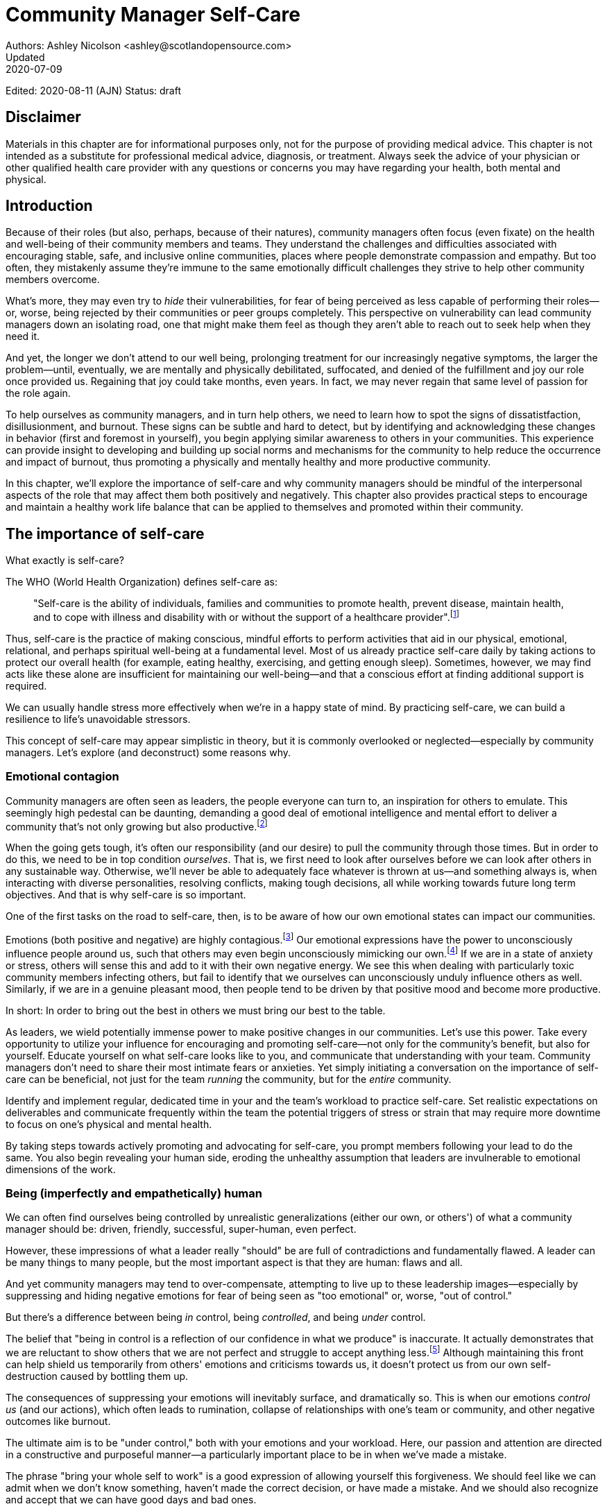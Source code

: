 = Community Manager Self-Care
Authors: Ashley Nicolson <ashley@scotlandopensource.com>
Updated: 2020-07-09
Edited: 2020-08-11 (AJN)
Status: draft

== Disclaimer

Materials in this chapter are for informational purposes only, not for the purpose of providing medical advice.
This chapter is not intended as a substitute for professional medical advice, diagnosis, or treatment.
Always seek the advice of your physician or other qualified health care provider with any questions or concerns you may have regarding your health, both mental and physical.

== Introduction

Because of their roles (but also, perhaps, because of their natures), community managers often focus (even fixate) on the health and well-being of their community members and teams.
They understand the challenges and difficulties associated with encouraging stable, safe, and inclusive online communities, places where people demonstrate compassion and empathy.
But too often, they mistakenly assume they're immune to the same emotionally difficult challenges they strive to help other community members overcome.

What's more, they may even try to _hide_ their vulnerabilities, for fear of being perceived as less capable of performing their roles—or, worse, being rejected by their communities or peer groups completely.
This perspective on vulnerability can lead community managers down an isolating road, one that might make them feel as though they aren't able to reach out to seek help when they need it.

And yet, the longer we don't attend to our well being, prolonging treatment for our increasingly negative symptoms, the larger the problem—until, eventually, we are mentally and physically debilitated, suffocated, and denied of the fulfillment and joy our role once provided us.
Regaining that joy could take months, even years.
In fact, we may never regain that same level of passion for the role again.

To help ourselves as community managers, and in turn help others, we need to learn how to spot the signs of dissatistfaction, disillusionment, and burnout.
These signs can be subtle and hard to detect, but by identifying and acknowledging these changes in behavior (first and foremost in yourself), you begin applying similar awareness to others in your communities.
This experience can provide insight to developing and building up social norms and mechanisms for the community to help reduce the occurrence and impact of burnout, thus promoting a physically and mentally healthy and more productive community.

In this chapter, we'll explore the importance of self-care and why community managers should be mindful of the interpersonal aspects of the role that may affect them both positively and negatively. This chapter also provides practical steps to encourage and maintain a healthy work life balance that can be applied to themselves and promoted within their community.

== The importance of self-care

What exactly is self-care?

The WHO (World Health Organization) defines self-care as:

____
"Self-care is the ability of individuals, families and communities to promote health, prevent disease, maintain health, and to cope with illness and disability with or without the support of a healthcare provider".footnote:[World Health Organization, https://www.who.int/news-room/fact-sheets/detail/self-care-health-interventions[website]]
____

Thus, self-care is the practice of making conscious, mindful efforts to perform activities that aid in our physical, emotional, relational, and perhaps spiritual well-being at a fundamental level.
Most of us already practice self-care daily by taking actions to protect our overall health (for example, eating healthy, exercising, and getting enough sleep).
Sometimes, however, we may find acts like these alone are insufficient for maintaining our well-being—and that a conscious effort at finding additional support is required.

We can usually handle stress more effectively when we're in a happy state of mind.
By practicing self-care, we can build a resilience to life's unavoidable stressors.

This concept of self-care may appear simplistic in theory, but it is commonly overlooked or neglected—especially by community managers.
Let's explore (and deconstruct) some reasons why.

=== Emotional contagion

Community managers are often seen as leaders, the people everyone can turn to, an inspiration for others to emulate.
This seemingly high pedestal can be daunting, demanding a good deal of emotional intelligence and mental effort to deliver a community that's not only growing but also productive.footnote:[The Community Roundtable, https://communityroundtable.com/state-of-community-management/burn-out-risk-is-high-for-online-community-managers/[2019 State of Community Management Survey]]

When the going gets tough, it's often our responsibility (and our desire) to pull the community through those times.
But in order to do this, we need to be in top condition _ourselves_.
That is, we first need to look after ourselves before we can look after others in any sustainable way.
Otherwise, we'll never be able to adequately face whatever is thrown at us—and something always is, when interacting with diverse personalities, resolving conflicts, making tough decisions, all while working towards future long term objectives.
And that is why self-care is so important.

One of the first tasks on the road to self-care, then, is to be aware of how our own emotional states can impact our communities.

Emotions (both positive and negative) are highly contagious.footnote:[Sherrie Bourg Carter Psy.D, https://www.psychologytoday.com/us/blog/high-octane-women/201210/emotions-are-contagious-choose-your-company-wisely[Emotions Are Contagious - Choose Your Company Wisely]]
Our emotional expressions have the power to unconsciously influence people around us, such that others may even begin unconsciously mimicking our own.footnote:[Principles of Social Psychology, https://opentextbc.ca/socialpsychology/chapter/the-role-of-affect-moods-and-emotions/[The Role of Affect: Moods and Emotions ]]
If we are in a state of anxiety or stress, others will sense this and add to it with their own negative energy.
We see this when dealing with particularly toxic community members infecting others, but fail to identify that we ourselves can unconsciously unduly influence others as well.
Similarly, if we are in a genuine pleasant mood, then people tend to be driven by that positive mood and become more productive.

In short: In order to bring out the best in others we must bring our best to the table.

As leaders, we wield potentially immense power to make positive changes in our communities.
Let's use this power.
Take every opportunity to utilize your influence for encouraging and promoting self-care—not only for the community's benefit, but also for yourself.
Educate yourself on what self-care looks like to you, and communicate that understanding with your team.
Community managers don't need to share their most intimate fears or anxieties.
Yet simply initiating a conversation on the importance of self-care can be beneficial, not just for the team _running_ the community, but for the _entire_ community.

Identify and implement regular, dedicated time in your and the team's workload to practice self-care.
Set realistic expectations on deliverables and communicate frequently within the team the potential triggers of stress or strain that may require more downtime to focus on one's physical and mental health.

By taking steps towards actively promoting and advocating for self-care, you prompt members following your lead to do the same.
You also begin revealing your human side, eroding the unhealthy assumption that leaders are invulnerable to emotional dimensions of the work.

=== Being (imperfectly and empathetically) human

We can often find ourselves being controlled by unrealistic generalizations (either our own, or others') of what a community manager should be: driven, friendly, successful, super-human, even perfect.

However, these impressions of what a leader really "should" be are full of contradictions and fundamentally flawed.
A leader can be many things to many people, but the most important aspect is that they are human: flaws and all.

And yet community managers may tend to over-compensate, attempting to live up to these leadership images—especially by suppressing and hiding negative emotions for fear of being seen as "too emotional" or, worse, "out of control."

But there's a difference between being _in_ control, being _controlled_, and being _under_ control.

The belief that "being in control is a reflection of our confidence in what we produce" is inaccurate.
It actually demonstrates that we are reluctant to show others that we are not perfect and struggle to accept anything less.footnote:[Alex Budak, https://www.huffpost.com/entry/in-control-vs-under-control-leadership_b_12590650[In-Control vs. Under-Control Leadership]]
Although maintaining this front can help shield us temporarily from others' emotions and criticisms towards us, it doesn't protect us from our own self-destruction caused by bottling them up.

The consequences of suppressing your emotions will inevitably surface, and dramatically so.
This is when our emotions _control us_ (and our actions), which often leads to rumination, collapse of relationships with one's team or community, and other negative outcomes like burnout.

The ultimate aim is to be "under control," both with your emotions and your workload.
Here, our passion and attention are directed in a constructive and purposeful manner—a particularly important place to be in when we've made a mistake.

The phrase "bring your whole self to work" is a good expression of allowing yourself this forgiveness.
We should feel like we can admit when we don't know something, haven't made the correct decision, or have made a mistake.
And we should also recognize and accept that we can have good days and bad ones.

Being honest with ourselves is as important as being honest with our communities.
If we're not honest with ourselves and in tune with our emotional states, we may unintentionally escalate difficult situations within our communities (due to our failures at acknowledging that perhaps _we_ should be stepping back until we feel we have more clarity to address the situation appropriately).

Maintaining this kind of emotional labor can be incredibly exhausting.
We must acknowledge and accept that being perfect is unattainable, and more importantly, not a requirement for being a great leader.
What _is_ important is people can relate to your human side.

People gravitate to others with whom they share a kinship footnote:[Psychology Today , https://www.psychologytoday.com/gb/blog/close-encounters/201812/why-do-we-people-who-are-similar-us[Why Do We Like People Who Are Similar to Us?]], and being able to identify this feeling of kinship is one hallmark of an effective community manager.
If your members see that you possess qualities they can relate to, they can more easily empathize with you.
Ironically, we often emphasize the significance of practicing empathy for our members or team, but it's equally important that our members demonstrate compassion and gratitude towards us too.

As everyone on a team or in a community nurtures this empathy, they will gradually deepen connections and trust between them, which in turn can help them establish an informal social support network.
This network can be a conduit for promoting the importance of self-care, creating judgment-free zones, or providing safe havens to individual members (including yourself) for emotional reflection, airing frustrations, or sharing workloads.

It is inevitable that some members will expect you to adhere to the pretense of being the all powerful, infallible captain of the ship, but with an effective self-care routine and the backing of the members within this social support network, you'll feel more confident in your ability to handle those stressors.
You'll also understand that your vulnerabilities are what makes you a better community leader.

== Types of self-care

Everyone will prefer different self-care techniques and strategies, depending on their moods and circumstances.
To be effective, self-care requires regular and conscious cultivation, so it's important that we view self-care not only as a reactive choice but also as a means of alleviating the stresses of everyday life.

In general, however, a number of different self-care types can satisfy our basic need to promote a healthy and happy mind and body. These are: *physical*, *mental*, *spiritual*, *emotional*, and *social*.

Next, we'll explore each of these types in more detail.
But remember: we should be aiming to practice a _selection_ of activities of _all_ these types if we're going to provide ourselves a healthy life balance and respond adequately to all types of stress.

=== Physical self-care

Physical self-care is usually the self-care we perform at a minimum, often subconsciously: feeding, hydrating, sleeping, and exercising.

However, we often find ourselves neglecting these necessities for the sake of work (enduring frequent all-nighters, for example, or forgetting to eat lunch every weekday).
Keeping ourselves nourished helps us maintain bodily health. Getting into healthy physical self-care routines also helps us take regular breaks from our work—and our work _environments_.

Physical self-care might include activities like:

. Maintaining a regular sleep routine
. Eating a healthy diet
. Taking a nap
. Getting a massage
. Going for a stroll
. Stretching
. Doing yoga (or other forms of exercise)

=== Mental Self-Care

Mental self-care is the act of stimulating our mind with positive and purposeful thoughts to help reduce stress levels.

These are doing things that keep the mind engage at an intellectual level on topics that interest you or help de-clutter your thoughts to re-organize them.

Mental self-care is often less tangible than other types so it can be more difficult to see an immediate benefit.

However, with consistency of exercising mental self-care we will see it's benefits shape and form healthy attitudes towards others aspects of our life as we will be more inclined to be mentally satisfied.

A few examples of mental self-care:

. Reading a new book or article
. Trying a hobby or interest
. Writing a list of goals
. Solving puzzles
. Organizing or cleaning out a space in your room

=== Spiritual Self-Care

This type of self-care often gets wrongly associated with being solely about religion but it can be applied to everyone whether you're religious, atheist, agnostic, or otherwise.

Spiritual self-care are activities that nurtures the connection between you and your soul, providing you a deeper sense of meaning, or understanding of the universe.
The word soul is merely a representation of the entity or uniqueness you feel embodies you, this can also be your inner spirit, energy source, or another reference.

A few examples of spiritual self-care:

. Volunteering for a cause you care about
. Meditating
. Spending time in nature
. Praying or attending religious service
. Determining your most important values or morals
. Considering your significant relationships
. Discovering new forms of spirituality and religion


Regardless of the different types and activities of self-care we perform, the aim is to help us in a constant and sustainable way, to fight off and defend us against the negative effects of our role.
By ignoring our physical and mental well being we will be more likely to succumb to the stress and fatigue leading us towards more dangerous chronic illnesses and syndromes, like burnout.

== Burnout

What exactly is burnout? The WHO (World Health Organization) definition of burnout is:	

> "Burnout is a syndrome conceptualized as resulting from chronic workplace stress that has not been successfully managed."footnote:[World Health Organization, https://www.who.int/mental_health/evidence/burn-out/en/[website]]

Burnout can affect us all and in any occupation, however it seems more prevalent in roles that are mentally and emotionally draining for extended periods of time.
This is common due to the prevailing norms within those roles of being selfless and putting others first footnote:[Herbert J. Freudenberger, https://spssi.onlinelibrary.wiley.com/doi/abs/10.1111/j.1540-4560.1974.tb00706.x[Staff Burn-Out]]: going the extra mile to maintain a happy and content environment or atmosphere either for the client or within a community.

It is also appearing more and more within the tech industry.footnote:[Team Blind, https://www.teamblind.com/blog/index.php/2018/05/29/close-to-60-percent-of-surveyed-tech-workers-are-burnt-out-credit-karma-tops-the-list-for-most-employees-suffering-from-burnout/[Close to 60 Percent of Surveyed Tech Workers Are Burnt Out...]] 
This increase has been attributed to the seemly accepted 24/7 work mentality and competitiveness of the industry, leading to workers involved in technology, particularly software development, to becoming overwhelmed and mentally exhausted to the point of risking their health.

We should highlight that work related stress and burnout are very different, and in cases some amount of stress can provide a source of motivation but only if it is manageable and for a temporary period of time.
When occupational stress is long occurring, seen as chronic, affecting the overall well being of ourselves, this can develop into what is termed as _burnout_.

=== Look out for symptoms

Burnout is extremely hard to detect as not only is it subtle and progressive, but it is often misdiagnosed as the earlier, more temporary, common work related stress.
This is because the two are similar until it becomes too late and has developed into a much deeper and harder problem to treat.

Psychologist Herbert Freudenberger has released multiple books and articles since the 1970s regarding his research of the possible causes, implications, and affects of burnout.
His work footnote:[Dr Herbert Freudenberger and Geraldine Richelson, "Burn-out : The High Cost of High Achievement"] has helped to define the different symptoms and thus the phases of experiencing burnout.

Perhaps you recognize several of them in yourself; perhaps you recognize only one or two.
It's not always easy to see the signs since not only do they gradually occur over time, but also hide behind our own denial of something being wrong.

Exhaustion::
Loss of energy and accompanying feelings of weariness are usually the first distress signals especially if you naturally have high energy levels.footnote:[Maslach, C., & Leiter, M. P. (2008), https://doi.apa.org/doi/10.1037/0021-9010.93.3.498[Early predictors of job burnout and engagement. Journal of Applied Psychology, 93(3), 498–512]]
However, be careful not to push yourself harder if you do find yourself struggling to keep up with your usual round of activities. 
Doing so will only exacerbate the problem.
+
Similarly to our emotions, our energy also affects others around us.
We tend to fuel our energy by achieving our goals and reaping the rewards, thus sharing that with others.
If we are unable to attain rewards due to the lack of energy levels then this feeds into a vicious cycle.
+
The things that once excited us, like leaving a meeting fired up to accomplish an objective, have now become mundane and seen as an excessive use of our already depleting energy.
You may not see the lack of accomplishments, like others do, because you see less and less significance in obtaining the rewards and blame your tiredness on your increasing workload.

Detachment::
We usually demonstrate a sense of detachment or apathy as a self-protective device to help ward off emotional stress or pain.
When we begin to feel let down by situations or those around us, whether that is the team, community, company, or even ourselves, we are temped to down play their importance; "I don't care, it wasn't important anyway," and move away from the things that used to involve us.
By doing so we are depriving them the power to affect us negatively, however, this also blocks their ability to positively affect us.
This can lead to loneliness and isolation.
 
Boredom and Cynicism::
Once you've become more detached from the things that excited you, you find it increasingly hard to remain interested in what's going on around you.
You begin to question the value of your activities, your relationships, and perhaps the bigger aspects of your life.
This can lead you to becoming skeptical or even suspicious of other people's motives and causes.

Impatience and heightened irritability::
People who have high energy levels also usually have a characteristic of being mildly impatient, whether it is with others or with themselves, due to their ability to perform things quickly to then progress onto something else.
However, when experiencing burnout, the perception becomes that we need to over-accomplish things and thus so does the impatience to do so.
This impatience can spill out over to others as irritability with everyone around them.
Things that were once trivial and minor become huge obstacles often with the blame pointed at others creating it rather than ourselves.

A sense of omnipotence::
We don't start off feeling this way about our role, but often when we are overwhelmed with our workload we can default to a sentiment: "No one else can do this, only I can."
+
This sort of statement is often an attempt to justify the over exertion of the effort and applying value to it while other areas of our workload are failing.
It's that grasping for control when things are becoming out of control.
+
Rest assured that indeed others can perform those tasks, though differently and maybe not to the same degree of excellence you may have done but it could be a situation that doesn't always require excellence.
This type of egoism is more often a hindrance to progression and the initiative of others.

A suspicion of being unappreciated::
To counter-balance our lack of energy we often increase our efforts, but this doesn't necessarily reflect good results.
However, we don't acknowledge this, we only see the effort expended.
We can then begin to feel like we're being less appreciated from others in the team or the community as a whole.
"Can't they see all the hard work I'm doing, staying late at night?" 
This feeling can lead to being bitter and angry.

Paranoia footnote:[ R Bianchi, L Janin https://academic.oup.com/occmed/article/69/1/35/5151234[Burnout, depression and paranoid ideation: a cluster-analytic study]]::
Leading from the signs of feeling unappreciated to feeling as though the world is against us.
When things go wrong, but we are unable to understand or see why, we tend to seek out a target, not ourselves, to blame regardless if there is little merit in the accusation.
Often the person labeled as the culprit becomes the target of our frustrations.
This can be team members, friends, or even family.

Disorientation::
Disorientation is when we feel we've become separated from our environment and understanding of what is going on around us.
Discovering yourself in a situation that you didn't become aware of, or realizing that you previously understood a concept but now do not.
We see ourselves starting to forget things easily and our concentration span deteriorates leading us into more confusion and agitation, fueling the other symptoms like paranoia.

Psychosomatic complaints::
This is not to be misunderstood to imply those experiencing signs of burnout are not feeling physically sick; they can and do.
But it does highlight that with prolonged stress physical illness symptoms appear as a secondary symptom to the cause, like lingering colds, backache, headaches, etc.
Sometimes these illnesses mask the deeper more emotional stress that we feel but we feel more comfortable taking a sick day instead of actually acknowledging the mental stress.

=== Burnout cycle

Freudenberger and his colleague Gail North footnote:[Dr Herbert Freudenberger and Dr Gail North, "Women's Burnout: How to Spot It, How to Reverse It, and How to Prevent It"] later categorized the consequences of these symptoms into 12 phases of one developing burnout syndrome footnote:[Freudenberger's 12 stages, https://www.burnoutgeese.com/freudenberger-burnout.html[Freudenberger's 12 stages]].
Similar to the symptoms, sufferers may experience episodes in multiple phases, not in sequential order, and for any length of period of time.

. *A compulsion to prove oneself*: desire to prove oneself, to have impact on one's peers, initially seems beneficial until this desire turns into obsession.

. *Intensity (Working Harder)*: compulsion becomes misconstrued as dedication and commitment. This can appear as an unwillingness to delegate work, for fear of losing perfect control, or working harder and longer.

. *Neglecting their needs*: work begins to dominate and subtler duties and pleasures are viewed as unnecessary like sleep, eating healthy, etc.

. *Displacement of conflicts*: conflict from others are considered meddlesome and seen as a threat. Coping mechanisms are put into place to dismiss problems and these can manifest into physical breakdowns.

. *Distortion of Values*: focus on work only, values are distorted as well as relationships. This leads to them being dismissed or abandoned. 

. *Denial of Emerging Problems*: mechanisms to defend oneself against the impact of life and in turn their demands. Develop inability to tolerate ambiguity and become non-receptive; projecting the anxieties and insecurities externally. 

. *Withdrawal*: Become detached from our emotions and from other people. Often "escaping" through television, books, or other means like alcohol/drugs.

. *Odd Behavioral Changes*: friends and family identify increasingly obvious changes in behavior like attitude, language, or physical activities.

. *Depersonalization*: viewing the needs of one's self and others are now significantly undervalued and dismissed.

. *Inner Emptiness*: feelings of hollowness and uselessness. There is a desire to replenish but are usually just quick wins, or false cures and ultimately unfulfilling.

. *Depression*: feeling of being hopeless and joyless. Despair and exhaustion are primary feelings and the overwhelming desire to escape.

. *Burnout Syndrome*: suicidal thoughts, physical, and mental collapse leading to life threatening situations. Immediate professional medical help is imperative.

These distinctions help us to identify the deterioration in either our own, our team's, or community member's activities and their attitudes towards themselves and others. 

It's important to be self-critical and pierce our disillusion that everything is fine – it usually isn't and it won't "just work its way out."

=== Causes of burnout

We've identified the devastating effects of burnout now lets explore the possible sources for these symptoms within our role or even within the community. 

We earlier described that burnout is a combination of many factors but a recurring element is the realization, subconsciously or not, that we don't feel our work is providing us the same sense of reward and purpose as it had once done before.footnote:[Adeva https://adevait.com/blog/workplace/burnout-tech-industry#2-what-causes-employee-burnout-in-the-tech-industry[What causes employee burnout in the tech industry]]
Rewards don't always equate to money or status but can simply be the deeper satisfaction and pleasure in the adhering to one's values and achieving happiness.

Lack of Control::
To feel a sense of accomplishment and ownership of a task, a role requires a suitable level of autonomy to achieve this. 
If we have the inability to influence our decisions or don't have access to appropriate tools or resources, this can lead to the de-motivating feeling that our work and effort is not being appreciated enough or we are not trusted enough with this responsibility.
+
Lack of control can also manifest when dealing with other peoples' emotions.
Although we can encourage and try to direct our members to adhere to our community's code of conduct or a preferred course of action in a conflict, we evidently cannot remove their willfulness.
We must only pre-empt their next move no matter how disastrous it may be.
This can lead to the feeling of being constantly in firefighting-mode and not accomplishing anything.

Unfairness::
Unfairness within the role can be viewed as a number of different things that attribute to feeling powerless or being disrespected.
Either you or others are treated unfairly, such as: office or community politics that create a culture of favoritism, lack of transparency in the top-down decisions, or a disproportionate amount of workload is allocated to you.

Insufficient Reward::
You feel unappreciated, taken for granted or simply not satisfied in your role.
Rewards don't always need to be monetary but often this is the first thing to come under our scrutiny when the workload increases.
+
We also need social rewards where we gain the recognition from others.
A lack of recognition can be from the company itself not appreciating our worth, the team's lack of respect towards us, or from the community not seeing all the "behind the scenes" activities we perform.
+
Intrinsic rewards are also important to maintain a healthy perception of our role.
This is where you take the self-acknowledgment of doing a good job and feel accomplished.
When we feel we aren't living up to our standards we begin to feel disappointed and become de-motivated.
+
Sometimes we feel unsatisfied because we have a conflict of personal values with the company or project we work with.
We are often asked to relay and even promote the decisions of the company to the community and these may not align with our own personal values.
This can be seen as self-betrayal to our morals and build up resentment towards the company.

Work Overload::
Probably the most common experience contributing to burnout is the over-burdening of one's workload footnote:[The American Institute of Stress: Survey, https://www.stress.org/workplace-stress[The AIS Workplace Stress Survey]], whether from our own doing or by someone else.
This can occur when the quantity of work and expectations exceeds the amount of time or resources available.
We may feel that most other employees expect work assigned to us is "urgent", when in fact it may not be.
It's important to maintain boundaries and stand your ground to resist an ever increasing list of things to do.

Lack of Community::
It goes without saying that community is extremely important; it fuels the purpose of the role as a source of motivation and companionship—a sense of belonging to you as a person. However, if this becomes stagnant, overwhelmed with toxic members, and feedback is non-existent, this can make the job feel stifled.

=== Preventing/treating burnout

If you feel yourself or anyone else succumbing to burnout then the most direct approach is to take a break from the source of the stress, which is more often work itself, and reflect on the more acute causes of your burnout.footnote:[Pyschology Today, https://www.psychologytoday.com/us/blog/high-octane-women/201109/when-life-loses-its-meaning-the-heavy-price-high-achievement[When Life Loses Its Meaning: The Heavy Price of High Achievement]] 

Use your holiday time::
Don't be afraid to utilize this time and don't feel guilty either. 
Using your holiday does not demerit your dedication to the role, neither does it mean that everything will fall apart while away. 
Use this time to concentrate on yourself, and what gives you pleasure in life.

Spend time with those you care about::
Re-kindle your social relationships, they have probably missed you as a result of the developing burnout. 
Talk through how you're feeling and enjoy your time with them so it is overall a pleasant experience. 
+
Try to generally stay clear of negative people in your life. 
This could mean letting them disappear from your social network, or limit your interaction with them. 
Remember, other people's emotions can affect us both positive and negatively. 

Re-evaluate priorities::
Identify what is important to you and reflect upon if your current lifestyle, or work life balance mirrors that. 
If they don't, then prioritize what you wish to enjoy more, block out time in your schedule, and commit to it.
+
Also evaluate your options and consider what the next steps would be to resolve the stressors you have. 
This could be coming to a solution or compromises with your line manager to reduce workload or other concerns you have. 
There may be a point that the only way to remove certain stressors in your life is to leave your job to improve your health.

Practice self-care::
Take the time to commit yourself fully to what ever self-care activity you want to enjoy and do it. 
Try and practice self-care daily, detaching yourself from as much work as possible and devote yourself to some "me" time. 

Seek professional help::
If all the other options have little or no affect on your physical or mental well being, or you feel you require immediate assistance, then do seek professional help as a matter of urgency.

== Work-Life Balance

A healthy work-life balance is having a clear distinction between our personal and work lives without allowing one to dominate the other. Both are equally important and neither should be undervalued.
We can find ourselves in unhealthy mindsets when forced to be stuck in either one extreme or the other, withholding an important sense of purpose and enjoyment from that part of our lives.

It has also become more difficult in this day and age to detach ourselves physically from our work life. 
Technology has provided us such a convenience that we are in almost constant connection to it, and thus in connection to our online communities. 
It is a common place to check emails at all hours, or respond to members of communities on our social media network.

As well as this physical difficulty we may also have the emotional difficulty of switching off from work. 
We can feel it's a requirement of our role to be available 24/7 and be responsive as a reflection of a caring and active community. 
This is often not the case, and in fact is counter productive in building a sustainable community and providing quality interactions with our members. 
Leaders don't need to respond to all messages to be great.

Each person's work life balance is different with each their own prioritizes. 
This is where self-care activities play a big part in establishing the distinction between work and personal life. 
Make a clear differentiation of what you view as work, like answering community requests or emails, arranging calls or meetings, etc. and the hours you aim to dedicate to work; anything outside of that communicate to yourself and to others that is your personal time.
By dedicating a consistent and explicit downtime, we begin to develop a habit that our body and mind anticipates and begins to look forward to, making it easier to develop and maintain a good habit.

=== Addiction

Work addiction, often referred to as workaholism, can affect anyone who is deeply embedded in an online community and often justifies their extensive work hours as commitment to the project. 
The inability to stop is often driven by the compulsive need to achieve status and success, or in some cases to escape emotional stress. 
Work addiction can be a vicious cycle where the feeling of achievement is an addictive "high" at the cost of our mental and physical well being, often not noticed until too late.

Work addiction, like other addictions, is difficult to acknowledge there is a problem to begin with. 
People suffering from work addiction are often in denial, convincing themselves work is a pleasure. 
Eventually this over compensation of effort and time, neglect of personal relationships and well being, leads to the inevitable experience of burnout.

It's important we develop a healthy relationship with our role itself without feeling the need to be on the pedal at full gas. 
Try and assess what truly drives your motivations to achieve and does this require you to be online the amount of time you are. 
Do you find that you feed off external praise as form of validation of your work? 
Do feel that if you walked away from the community it would fall apart? 
Identify those moments of pleasure, whether it's completing a task, or receiving a compliment from a community member or boss, and evaluate whether they are needed in the same doses you are currently experiencing them at.

We can also find that this need to achieve is a reaction to a heavy workload from the lack of resources within the team trying to prove to others the value the role and team brings to the project or company. 

Reconsider these goals with the aim to reduce your workload. 
Are they achievable and maintainable with the current resources without sacrificing quality and a good work-life balance? 
If they aren't, then consider prioritizing and communicating the most impactful goals that the team can achieve. 
Delegate any other tasks to suitable members or establish more flexible timelines, and anticipate time for possible firefighting as part of those deadlines.

Not only does this help to set reasonable expectations for the team members to achieve, but also promotes that a healthy work-life balance is an integral part of their schedule. 
This predictable schedule also helps you to provide better forecasting to the company or community.

=== Maintain boundaries

When reflecting upon our work-life balance, it is important to establish clear boundaries between the two. 
As we've said earlier, due to our nature of work, we find ourselves participating within the community, and this begins to eat into our personal time, leaving nothing else. 
This is tolerable only on a temporary basis and only when we are required for an intervention, but this should not be the norm. 
Boundaries help us establish where our work ends, and pleasure begins. 
We're not saying that work isn't pleasurable, but having a variety of activities other than work helps stimulate our minds and provide alternative creative outlets.

These boundaries can also help the community acknowledge and accept your expectations of them as well of what they can expect from you. 
Be as transparent as possible by defining your available hours, and an escalation process for obtaining help outside of those hours.
Highlight the importance of documenting community processes so members feel more informed on what they should do in incidences, with or without requiring assistance. 
The aim is to establish a consistent schedule, and to have the team and community respect it.
Although they may not do so on every occasion, you will be able to use your boundaries to help prevent the feeling of guilt as you begin to embrace personal time as your own, as well as respecting others.

Of course if there are any serious incidences that require your intervention during down-time, ensure you put into place mechanisms for the team to handle them rather than you being the only one who ‘can handle it.' 
These mechanisms can be an escalation process or a team effort to respond and review the response collectively. 
This helps encourages the mentality that everyone can lighten the load, especially when it eats into yours and their personal time.

Maintaining personal boundaries is also extremely important as well. 
Our role often asks us to help members with their workload as well as interpersonal communication matters between themselves and other team members. 
But we need to be aware and recognize that we can't solve every interpersonal issue or conflict–sometimes we just can't become too involved.

As much as we don't want to admit it, we must respect that we are not skilled or obligated to practice therapy if we feel it is required for a particular member. 
When the conversations or observations become more apparent in that direction, then aim to persuade them to seek medical or psychiatric help.
Our role is to aid members, but there is only so much we can achieve from our position and that is OK.

It can be beneficial to partake in mental health training for you and your team to learn how to handle situations involving members in the community or team. 
This can help you apply a suitable process to follow upon if someone is beyond your ability and responsibility to help them.

=== Sustainability

Sustainability is an extremely important goal to have for a community, often seen as a contributing factor to the project's own success. 
This should always be at the forefront of our minds when developing tools and processes for the community, with the aim for the community to become self-reliant, self-driven, and empowered.
But there is a lot of work to be done to achieve this, and we need to ensure we and our team are able to keep up. 

Things become unsustainable when we have set unrealistic expectations either upon  ourselves or on the community. 
When it comes to ourselves we can underestimate our project timelines because we have attributed our motivation as part of the estimation: the drive that will get us over the last hurdle. 
Motivation is not an unlimited supply, and can fluctuate drastically due to external and internal factors. 
Try to extract motivation as a factor—although you may feel extremely excited about a project, don't let that cloud your judgment on how long a project will take to complete. 
If not, you may see it negatively affecting your work life balance.

We tend to also inaccurately assume the motivation of others in the community. 
By definition community member are volunteers and, yes, we are fortunate to have those exceptional members that go above and beyond what is required. 
However, we should not expect the same of all, in fact we should expect delays and anticipate them. 

By beginning to form clear boundaries, reduce your workload expectations, and improve estimations, you start to deliver on realistic schedules. 
Imagine you achieve a task within a week, rather than it taking triple that amount of time, because: you identified it as a priority; delegated other lower tasks to the team (or set the expectation it wouldn't done at all); only worked within your allocated time; and were refreshed from recharging your mental well being with dedicated offline time. 
This combination of activities and processes was key to achieving success, thus triggering the event of providing and receiving continuous rewards, and helping towards reducing the probability of members developing burnout.

The only thing that is ever consistent is time, so be aware that you may find the same rewards you gave yourself and others, change over time. 
Take time out to frequently reflect on what drives you and your community, positively review how much you have progressed, and assess what resources you have to adjust project goals accordingly without interfering, if possible, with a healthy work life balance.

== Self-Reflection

// ***BKP: There should not be headings jammed together. Please add brief introductory text for this section. ***

=== Through the looking glass

An important aspect of being a manager or leader is to provide good and constructive feedback to those that are on our team, as well as the community as a whole.
We understand that feedback from upper line managers/other leaders and those that report directly to us is extremely important to understand their perception of us as a person and our activities representing them: if they truly reflect our efforts.

Retrospectives are now almost integral in software development teams to continuously improve individual or team performance and morale, and identify problems that need solving. 
However, we find we don't often do a retrospective for ourselves, with ourselves. 

Introspection is the examination of one's own conscious thoughts and feelings. 
This can refer to the mental state or in a spiritual sense, one's soul. 
Self-reflection, introspection, and self-care are all intertwined with the aim to promote and sustain a positive direction for mental growth and development.

Introspection is extremely important for ourselves to evaluate our purpose and happiness we get from our actions, thoughts, and behavior. 
Since work is a big part of our lives, we want to ensure our role within the community and at our company aligns with our values.
Or else we will find ourselves becoming more and more dissatisfied by the role's insufficient rewards.

But first we need to know what our values are, what qualities we enjoy out of the role, and the characteristics of the people we love to work with. 

Take some time to truly answer these, as gaining this self-awareness does not happen over night.
Use these answers to help you reflect on how you feel when you do the things you do, both positively and negatively. 
Journaling is often a good, yet simple, practice you can do to clarify your thoughts.

Practicing self-reflection can be difficult to begin with due to previously discussed inner restrictions we place upon ourselves as community leaders: the need of being invincible; distorted perception of our worth; and lack of visible support. 
However, in creating a routine of introspection and self-reflection as part of our self-care, we will begin to exercise more control over our emotions: have inner clarity on our long term goals, and ability to identify more solutions-focused activities rather than the previously emotionally driven ones.

=== Tackling imposter syndrome

This term was first defined by psychologists Dr Pauline Clance and Dr Suzanne Imes footnote:[Dr Pauline Clance and Dr Suzanne Imes, "The imposter phenomenon in high achieving women: Dynamics and therapeutic intervention."] in the 1970s as the internal experience one feels, despite overwhelming amount of evidence proving otherwise, that they are incompetent and that their success was a product of luck or fraud within their field of expertise.

Often those that experience impostor syndrome have a hard time internalizing and accepting their success by minimizing positive feedback and comparing other's work to their own. 
This more frequently happens if we have started a new job, taken on new responsibilities or roles, or returned from a recent career break. 
In order to compensate for this chronic self-doubt we begin to work late, procrastinate, or try to justify our position in unnecessary ways.

Dr Valerie Young footnote:[Dr Valerie Young, "The Secret Thoughts of Successful Women"] further categorized these types of flawed thinking of what sufferers believe it takes to be competent into the following subgroups:

Perfectionist::
Perfectionism and imposter syndrome tend to go hand in hand. 
When a perfectionist doesn't achieve their unreasonable high standards they question their abilities and thus if they deserve to be in the position they are in. 
If they do successfully achieve their goal, there always seems to be that unattainable objective they expected to have reached or knowledge they expected to have but didn't.

Natural Genius::
These sufferers feel that the natural ability to achieve a task is a direct correlation to their competence. 
If they take a long time to master something they feel that it has less merit. 
Not only do they have high standards but they also have to complete it without breaking too much of a sweat.

Soloist::
These are those that shy away from asking for help because they fear that would expose them for who they believe others to see them as – a fraud. 
Although being independent is good, it can lead to sub par results without acknowledging that two heads are often better than one. 

Expert::
People with this complex of impostor syndrome often dismiss their success because they don't know everything there is to know about the topic or role. 
Often these people dislike to be put on the spot in case there is some aspect they were unaware of and thus exposed as a fraud.

Superhuman::
Usually these people often over compare themselves to others in their industry, the seemly high achievers, and push themselves to work harder and longer to measure up to them. They also tend to heavily rely on external validation.


Since our role as community managers is relatively new and less established than other roles within the tech industry, we can find ourselves struggling to easily define and confirm our decisions due to the lack of expertise and documentation in this field. 
We can find ourselves feeling more aware of being identified as a fraud especially when the company or project has never had a community manager before.

However, there are ways to help keep impostor syndrome in check and increase your self confidence.

Celebrate Successes::
Frequently write down our successes and enjoy them. 
Journaling is a good way to have comparisons from earlier successes and how they lead up to our current ones. 
Include our own account of successes but better yet include testimonials from others, be it from community members responding to our thread posts, or colleagues praising our work.
This will help support that feeling that we are contributing value in our role and others confirmed it.

____
"We don't attach to people or things, we attach to uninvestigated concepts that we believe to be true in the moment"
- Byron Katie
____
Change your perspective::
We are hindered by our fear of being exposed as a fraud, but usually we don't have the proof that confirms that is the case. 
We often wrongly assume and interpret actions of others as a direct cause and effect to things we have done or said. 
This is because we are viewing the situation from our perspective and only from ours. 
+
Concentrate on what value your work brings to the subject or community and visualize that success. 
Imagining good things happening can give you the confidence, and motivation, to commit to the task at hand and overcome the fear.

Working in progress::
We are always learning, improving, and progressing. 
Treat our successes as continuously developing projects, adding refinements into each iteration. 
Not only will we be able to record multiple successes but also help acknowledge that perfectionism is impossible and mistakes are opportunities for better learning.

=== Network of Support

We understand the power of a community, the ability to bring people together and with the right directions—and a whole lot of love—we can move mountains. 
So why do we feel we can't have the same mentality toward helping ourselves?

During stressful and tough times, whether it's just a bad day, or more chronic episodes of illness, research has shown that having a strong—though not required to be large—social support network is beneficial to our well being footnote:[American Pyschological Association, https://www.apa.org/topics/manage-stress-social-support[Manage stress: Strengthen your support network]]
Without a social support network it can feel lonely and isolating which can lead into further depression and anxiety.footnote:[Siv Grav, Ove Hellzèn, Ulla Romild, Eystein Stordal, https://onlinelibrary.wiley.com/doi/abs/10.1111/j.1365-2702.2011.03868.x[Association between social support and depression in the general population: the HUNT study, a cross‐sectional survey]] 
Often it's our social support network, even if we don't think we have one, that first spots there is a change with our behavior before we do.

A social support network is made up of friends, family, and peers.footnote:[Mayo Clinic, https://www.mayoclinic.org/healthy-lifestyle/stress-management/in-depth/social-support/art-20044445[Social support: Tap this tool to beat stress]]
Although this is different from a support group, which is more formal and often prescribed, a social support network is something we can develop as part of our community and team structure to help tackle stress, and promote self-care.

Look towards those around you who you have a good relationship with and you feel you can confide in them. 
When you are feeling stressed or want to simply vent your frustrations, come to rely on your social support network to let go in a safe and healthy way. 
This unburdening of tension helps untangle your emotions, seek clarity on an aspect of decision making, or just lightens your mood by the sheer enjoyment of speaking with them.

We may find that those within the community, whom we spend most of our time with, grow to be included in our social support network and that each individual provides us with a unique form of support to help in different ways in our lives. 
But also remember that we should also serve as a form of support to others.

The more education and communicating with our members about the benefits of self-care, the more likely we will see it being practiced and encouraged by others. 
This in turns helps create a more caring and accepting atmosphere in the community.
Education can be in the form of discussions promoting self-care, celebrating mental health campaigns footnote:[Mental Health Foundation https://www.mentalhealth.org.uk/campaigns/mental-health-awareness-week[Mental Health Awareness Week]], adding to the community guidelines when on-boarding team members to speak to the team if their workload or other aspects is affecting their health footnote:[Ubuntu https://wiki.ubuntu.com/BuildingCommunity/Burnout/[Ubuntu Burnout]]footnote:[Ubuntu Burnout Help, https://wiki.ubuntu.com/BuildingCommunity/Burnout/Help[Ubuntu Burnout Help]], or organizing training for team members on mental health awareness. 

If you see a member on the team or community showing symptoms of burnout then reach out to them and let them know you are concerned for their well being.
Identify that you are there to support them and more often they will respond positively and work together to alleviate their stress.footnote:[Jono Bacon, _Detecting and Treating Burnout_, "The Art of Community"]

However, it is important to make clear here that if we feel that we are unable to assist a community member's emotional stress beyond our role's capacity, then encourage that they seek professional health advice immediately. 
We may find ourselves feeling guilty we are unable to provide support, but we need to remind ourselves that we are not professionally trained and thus could provide—though well intended—ill advice.footnote:[Chartered Management Institute https://www.managers.org.uk/insights/news/2019/september/how-to-talk-about-depression-at-work[How to Talk About Depression at Work]] 
Remember that other emotions affect those around them including how member's stress can affect ours.

Similarly in our own direct reports' one-to-ones ensure you also have regular one-to-ones with your line manager to highlight any problems you have achieving your workload or effecting your well being. 
Be as direct as you are with helping others, as you are with yourself.

== Resources

* *High-Octane Women: How Superachievers Can Avoid Burnout*
+
by _Sherrie Bourg Carter Psy.D_
* https://www.theburnoutproject.com.au/product/burnoutbookpaperback/[Burnout, Your first ten steps]
+
by _Amy Imms M.D_
* *Burn-out : The High Cost of High Achievement*
+
by _Dr Herbert Freudenberger and Geraldine Richelson_
* *Women's Burnout: How to Spot It, How to Reverse It, and How to Prevent It*
+
by _Dr Herbert Freudenberger and Dr Gail North_
* *The Secret Thoughts of Successful Women*
+
by _Dr Valerie Young_
* *The imposter phenomenon in high achieving women: Dynamics and therapeutic intervention.*
+
by _Dr Pauline Clance and Dr Suzanne Imes_
